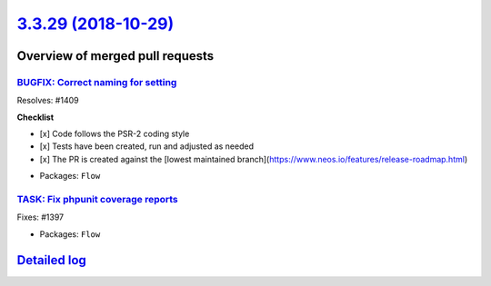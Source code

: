 `3.3.29 (2018-10-29) <https://github.com/neos/flow-development-collection/releases/tag/3.3.29>`_
================================================================================================

Overview of merged pull requests
~~~~~~~~~~~~~~~~~~~~~~~~~~~~~~~~

`BUGFIX: Correct naming for setting <https://github.com/neos/flow-development-collection/pull/1413>`_
-----------------------------------------------------------------------------------------------------

Resolves: #1409

**Checklist**

- [x] Code follows the PSR-2 coding style
- [x] Tests have been created, run and adjusted as needed
- [x] The PR is created against the [lowest maintained branch](https://www.neos.io/features/release-roadmap.html)

* Packages: ``Flow``

`TASK: Fix phpunit coverage reports <https://github.com/neos/flow-development-collection/pull/1400>`_
-----------------------------------------------------------------------------------------------------

Fixes: #1397

* Packages: ``Flow``

`Detailed log <https://github.com/neos/flow-development-collection/compare/3.3.28...3.3.29>`_
~~~~~~~~~~~~~~~~~~~~~~~~~~~~~~~~~~~~~~~~~~~~~~~~~~~~~~~~~~~~~~~~~~~~~~~~~~~~~~~~~~~~~~~~~~~~~
